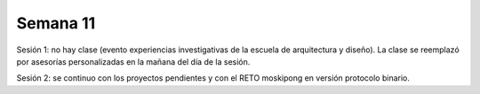 Semana 11
===========

Sesión 1: no hay clase (evento experiencias investigativas de la escuela de arquitectura y diseño). La clase 
se reemplazó por asesorías personalizadas en la mañana del día de la sesión.

Sesión 2: se continuo con los proyectos pendientes y con el RETO moskipong en versión protocolo binario.

